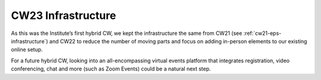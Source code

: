 .. _cw23-eps-infrastructure:

CW23 Infrastructure
====================

As this was the Institute’s first hybrid CW, we kept the infrastructure the same from CW21 (see :ref:`cw21-eps-infrastructure`) and CW22 to reduce the number of moving parts and focus on adding in-person elements to our existing online setup.

For a future hybrid CW, looking into an all-encompassing virtual events platform that integrates registration, video conferencing, chat and more (such as Zoom Events) could be a natural next step.
